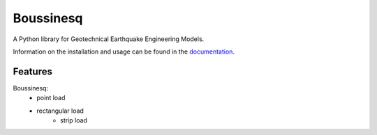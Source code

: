 Boussinesq
=======

A Python library for Geotechnical Earthquake Engineering Models.

Information on the installation and usage can be found in the documentation_.

.. _documentation: https://boussinesq.readthedocs.io/

Features
--------

Boussinesq:
    - point load
    - rectangular load
	- strip load

